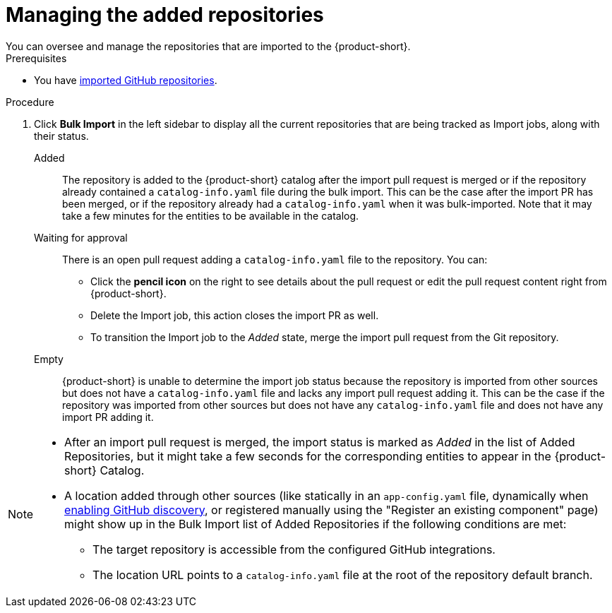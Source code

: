 [id="managing-the-added-repositories]
= Managing the added repositories
You can oversee and manage the repositories that are imported to the {product-short}.

.Prerequisites
* You have xref:importing-multiple-github-repositories[imported GitHub repositories].


.Procedure
. Click *Bulk Import* in the left sidebar to display all the current repositories that are being tracked as Import jobs, along with their status.

Added:: The repository is added to the {product-short} catalog after the import pull request is merged or if the repository already contained a `catalog-info.yaml` file during the bulk import. 
This can be the case after the import PR has been merged, or if the repository already had a `catalog-info.yaml` when it was bulk-imported.
Note that it may take a few minutes for the entities to be available in the catalog.

Waiting for approval:: There is an open pull request adding a `catalog-info.yaml` file to the repository.
You can:
* Click the *pencil icon* on the right to see details about the pull request or edit the pull request content right from {product-short}.
* Delete the Import job, this action closes the import PR as well.
* To transition the Import job to the _Added_ state, merge the import pull request from the Git repository.

Empty:: {product-short} is unable to determine the import job status because the repository is imported from other sources but does not have a `catalog-info.yaml` file and lacks any import pull request adding it.
This can be the case if the repository was imported from other sources but does not have any `catalog-info.yaml` file and does not have any import PR adding it.

[NOTE]
====
* After an import pull request is merged, the import status is marked as _Added_ in the list of Added Repositories, but it might take a few seconds for the corresponding entities to appear in the {product-short} Catalog.
* A location added through other sources (like statically in an `app-config.yaml` file, dynamically when link:{linkgettingstartedguide}#enabling-github-discovery-in-red-hat-developer-hub[enabling GitHub discovery], or registered manually using the "Register an existing component" page) might show up in the Bulk Import list of Added Repositories if the following conditions are met:
** The target repository is accessible from the configured GitHub integrations.
** The location URL points to a `catalog-info.yaml` file at the root of the repository default branch.
====
